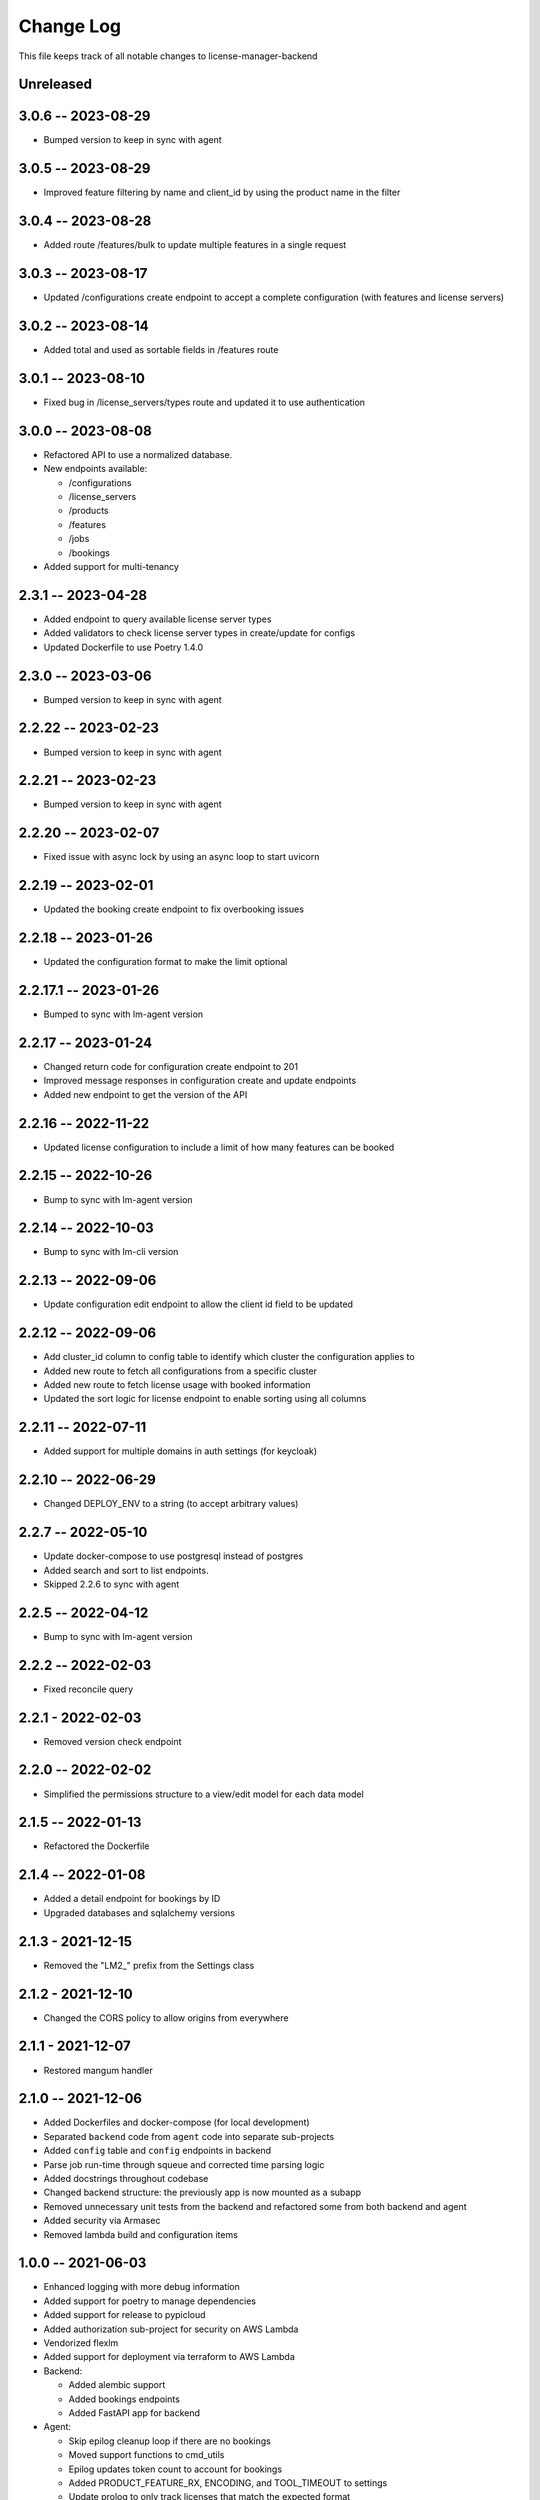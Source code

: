 ============
 Change Log
============

This file keeps track of all notable changes to license-manager-backend

Unreleased
----------

3.0.6 -- 2023-08-29
-------------------
* Bumped version to keep in sync with agent

3.0.5 -- 2023-08-29
-------------------
* Improved feature filtering by name and client_id by using the product name in the filter

3.0.4 -- 2023-08-28
-------------------
* Added route /features/bulk to update multiple features in a single request

3.0.3 -- 2023-08-17
-------------------
* Updated /configurations create endpoint to accept a complete configuration (with features and license servers)

3.0.2 -- 2023-08-14
-------------------
* Added total and used as sortable fields in /features route

3.0.1 -- 2023-08-10
-------------------
* Fixed bug in /license_servers/types route and updated it to use authentication

3.0.0 -- 2023-08-08
-------------------
* Refactored API to use a normalized database.
* New endpoints available:

  - /configurations
  - /license_servers
  - /products
  - /features
  - /jobs
  - /bookings
* Added support for multi-tenancy

2.3.1 -- 2023-04-28
-------------------
* Added endpoint to query available license server types
* Added validators to check license server types in create/update for configs
* Updated Dockerfile to use Poetry 1.4.0

2.3.0 -- 2023-03-06
--------------------
* Bumped version to keep in sync with agent

2.2.22 -- 2023-02-23
--------------------
* Bumped version to keep in sync with agent

2.2.21 -- 2023-02-23
--------------------
* Bumped version to keep in sync with agent

2.2.20 -- 2023-02-07
--------------------
* Fixed issue with async lock by using an async loop to start uvicorn

2.2.19 -- 2023-02-01
--------------------
* Updated the booking create endpoint to fix overbooking issues

2.2.18 -- 2023-01-26
--------------------
* Updated the configuration format to make the limit optional

2.2.17.1 -- 2023-01-26
--------------------
* Bumped to sync with lm-agent version

2.2.17 -- 2023-01-24
--------------------
* Changed return code for configuration create endpoint to 201
* Improved message responses in configuration create and update endpoints
* Added new endpoint to get the version of the API

2.2.16 -- 2022-11-22
--------------------
* Updated license configuration to include a limit of how many features can be booked

2.2.15 -- 2022-10-26
--------------------
* Bump to sync with lm-agent version

2.2.14 -- 2022-10-03
--------------------
* Bump to sync with lm-cli version

2.2.13 -- 2022-09-06
--------------------
* Update configuration edit endpoint to allow the client id field to be updated

2.2.12 -- 2022-09-06
--------------------
* Add cluster_id column to config table to identify which cluster the configuration applies to
* Added new route to fetch all configurations from a specific cluster
* Added new route to fetch license usage with booked information
* Updated the sort logic for license endpoint to enable sorting using all columns

2.2.11 -- 2022-07-11
--------------------
* Added support for multiple domains in auth settings (for keycloak)

2.2.10 -- 2022-06-29
--------------------
* Changed DEPLOY_ENV to a string (to accept arbitrary values)

2.2.7 -- 2022-05-10
-------------------
* Update docker-compose to use postgresql instead of postgres
* Added search and sort to list endpoints.
* Skipped 2.2.6 to sync with agent


2.2.5 -- 2022-04-12
-------------------
* Bump to sync with lm-agent version

2.2.2 -- 2022-02-03
-------------------
* Fixed reconcile query

2.2.1 - 2022-02-03
------------------
* Removed version check endpoint

2.2.0 -- 2022-02-02
-------------------
* Simplified the permissions structure to a view/edit model for each data model

2.1.5 -- 2022-01-13
-------------------
* Refactored the Dockerfile

2.1.4 -- 2022-01-08
-------------------
* Added a detail endpoint for bookings by ID
* Upgraded databases and sqlalchemy versions

2.1.3 - 2021-12-15
------------------
* Removed the "LM2_" prefix from the Settings class

2.1.2 - 2021-12-10
------------------
* Changed the CORS policy to allow origins from everywhere

2.1.1 - 2021-12-07
------------------
* Restored mangum handler

2.1.0 -- 2021-12-06
-------------------
* Added Dockerfiles and docker-compose (for local development)
* Separated ``backend`` code from ``agent`` code into separate sub-projects
* Added ``config`` table and ``config`` endpoints in backend
* Parse job run-time through squeue and corrected time parsing logic
* Added docstrings throughout codebase
* Changed backend structure: the previously app is now mounted as a subapp
* Removed unnecessary unit tests from the backend and refactored some from both backend and agent
* Added security via Armasec
* Removed lambda build and configuration items

1.0.0 -- 2021-06-03
-------------------
* Enhanced logging with more debug information
* Added support for poetry to manage dependencies
* Added support for release to pypicloud
* Added authorization sub-project for security on AWS Lambda
* Vendorized flexlm
* Added support for deployment via terraform to AWS Lambda
* Backend:

  * Added alembic support
  * Added bookings endpoints
  * Added FastAPI app for backend

* Agent:

  * Skip epilog cleanup loop if there are no bookings
  * Moved support functions to cmd_utils
  * Epilog updates token count to account for bookings
  * Added PRODUCT_FEATURE_RX, ENCODING, and TOOL_TIMEOUT to settings
  * Update prolog to only track licenses that match the expected format
  * Added feature flags for "booked" and "product_feature"
  * Extra accounting to add used slurm licenses to the total
  * Added forced reconciliation to the prolog
  * Added slurmctld prolog and epilog entrypoints.
